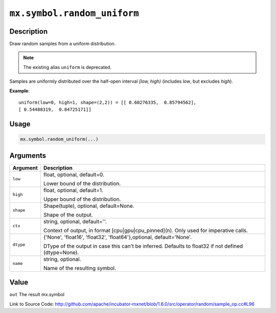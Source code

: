 

``mx.symbol.random_uniform``
========================================================

Description
----------------------

Draw random samples from a uniform distribution.


.. note:: The existing alias ``uniform`` is deprecated.

Samples are uniformly distributed over the half-open interval *[low, high)*
(includes *low*, but excludes *high*).


**Example**::

	 
	 uniform(low=0, high=1, shape=(2,2)) = [[ 0.60276335,  0.85794562],
	 [ 0.54488319,  0.84725171]]
	 
	 
	 

Usage
----------

.. code:: r

	mx.symbol.random_uniform(...)

Arguments
------------------

+----------------------------------------+------------------------------------------------------------+
| Argument                               | Description                                                |
+========================================+============================================================+
| ``low``                                | float, optional, default=0.                                |
|                                        |                                                            |
|                                        | Lower bound of the distribution.                           |
+----------------------------------------+------------------------------------------------------------+
| ``high``                               | float, optional, default=1.                                |
|                                        |                                                            |
|                                        | Upper bound of the distribution.                           |
+----------------------------------------+------------------------------------------------------------+
| ``shape``                              | Shape(tuple), optional, default=None.                      |
|                                        |                                                            |
|                                        | Shape of the output.                                       |
+----------------------------------------+------------------------------------------------------------+
| ``ctx``                                | string, optional, default=''.                              |
|                                        |                                                            |
|                                        | Context of output, in format [cpu|gpu|cpu_pinned](n). Only |
|                                        | used for imperative                                        |
|                                        | calls.                                                     |
+----------------------------------------+------------------------------------------------------------+
| ``dtype``                              | {'None', 'float16', 'float32', 'float64'},optional,        |
|                                        | default='None'.                                            |
|                                        |                                                            |
|                                        | DType of the output in case this can't be inferred.        |
|                                        | Defaults to float32 if not defined                         |
|                                        | (dtype=None).                                              |
+----------------------------------------+------------------------------------------------------------+
| ``name``                               | string, optional.                                          |
|                                        |                                                            |
|                                        | Name of the resulting symbol.                              |
+----------------------------------------+------------------------------------------------------------+

Value
----------

``out`` The result mx.symbol


Link to Source Code: http://github.com/apache/incubator-mxnet/blob/1.6.0/src/operator/random/sample_op.cc#L96

